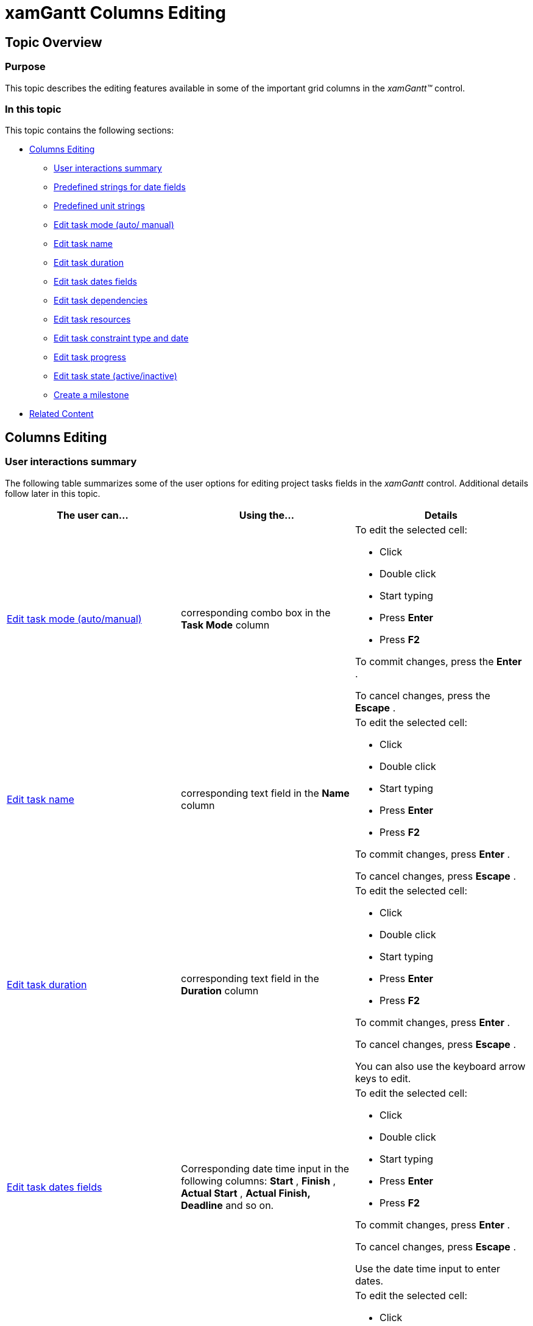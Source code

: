 ﻿////

|metadata|
{
    "name": "xamgantt-columns-editing",
    "controlName": ["xamGantt"],
    "tags": ["Data Presentation","Editing","Getting Started","How Do I"],
    "guid": "4cf549f2-7cfa-4c71-a041-7f9067c14880",  
    "buildFlags": [],
    "createdOn": "2016-05-25T18:21:55.1931577Z"
}
|metadata|
////

= xamGantt Columns Editing

== Topic Overview

=== Purpose

This topic describes the editing features available in some of the important grid columns in the  _xamGantt™_   control.

=== In this topic

This topic contains the following sections:

* <<_Ref335207203, Columns Editing >>

** <<_Ref335207208,User interactions summary>>
** <<predefStrings,Predefined strings for date fields>>
** <<predefUnits,Predefined unit strings>>
** <<_Ref335145303,Edit task mode (auto/ manual)>>
** <<_Ref335145437,Edit task name>>
** <<_Ref335151013,Edit task duration>>
** <<_Ref335151173,Edit task dates fields>>
** <<_Ref335151872,Edit task dependencies>>
** <<_Ref335151882,Edit task resources>>
** <<_Ref335206465,Edit task constraint type and date>>
** <<_Ref335206498,Edit task progress>>
** <<_Ref335206613,Edit task state (active/inactive)>>
** <<_Ref335206863,Create a milestone>>

* <<_Ref335207263, Related Content >>

[[_Ref335207203]]
== Columns Editing

[[_Ref335207208]]

=== User interactions summary

The following table summarizes some of the user options for editing project tasks fields in the  _xamGantt_   control. Additional details follow later in this topic.

[options="header", cols="a,a,a"]
|====
|The user can…|Using the…|Details

|<<_Ref335145303,Edit task mode (auto/manual)>>
|corresponding combo box in the *Task Mode* column
|To edit the selected cell: 

* Click 

* Double click 

* Start typing 

* Press *Enter*

* Press *F2*

To commit changes, press the *Enter* . 

To cancel changes, press the *Escape* .

|<<_Ref335145437,Edit task name>>
|corresponding text field in the *Name* column
|To edit the selected cell: 

* Click 

* Double click 

* Start typing 

* Press *Enter*

* Press *F2*

To commit changes, press *Enter* . 

To cancel changes, press *Escape* .

|<<_Ref335151013,Edit task duration>>
|corresponding text field in the *Duration* column
|To edit the selected cell: 

* Click 

* Double click 

* Start typing 

* Press *Enter*

* Press *F2*

To commit changes, press *Enter* . 

To cancel changes, press *Escape* . 

You can also use the keyboard arrow keys to edit.

|<<_Ref335151173,Edit task dates fields>>
|Corresponding date time input in the following columns: *Start* , *Finish* , *Actual Start* , *Actual Finish, Deadline* and so on.
|To edit the selected cell: 

* Click 

* Double click 

* Start typing 

* Press *Enter*

* Press *F2*

To commit changes, press *Enter* . 

To cancel changes, press *Escape* . 

Use the date time input to enter dates.

|<<_Ref335151872,Edit task dependencies>>
|corresponding text field in the *Predecessors* or *Successors* column
|To edit the selected cell: 

* Click 

* Double click 

* Start typing 

* Press *Enter*

* Press *F2*

To commit changes, press *Enter* . 

To cancel changes, press *Escape* .

|<<_Ref335151882,Edit task resources>>
|corresponding text field in the *Resource Names* column
|To edit the selected cell: 

* Click 

* Double click 

* Start typing 

* Press *Enter*

* Press *F2*

To commit changes, press *Enter* . 

To cancel changes, press *Escape* .

|<<_Ref335206465,Edit task constraint type and date>>
|corresponding combo box in the *Constraint Type* column and the date-time input in the *Constraint Date* column
|To edit the selected cell: 

* Click 

* Double click 

* Start typing 

* Press *Enter*

* Press *F2*

To commit changes, press *Enter* . 

To cancel changes, press *Escape* .

|<<_Ref335206498,Edit task progress>>
|corresponding numeric input in the *% Complete* column
|To edit the selected cell: 

* Click 

* Double click 

* Start typing 

* Press *Enter*

* Press *F2*

To commit changes, press *Enter* . 

To cancel changes, press *Escape* .

|<<_Ref335206613,Edit task state (active/inactive)>>
|corresponding combo box in the *Active* column
|To edit the selected cell: 

* Click 

* Double click 

* Start typing 

* Press *Enter*

* Press *F2*

To commit changes, press *Enter* . 

To cancel changes, press *Escape* .

|<<_Ref335206863,Create a milestone>>
|corresponding combo box in the *Milestone* column
|To edit the selected cell: 

* Click 

* Double click 

* Start typing 

* Press *Enter*

* Press *F2*

To commit changes, press *Enter* . 

To cancel changes, press *Escape* .

|====

[[predefStrings]]

=== Predefined strings for date fields

There is a set of predefined strings that have special meaning entered in the  _xamGantt_   control’s date-time fields. These predefined strings update to the corresponding date after exiting edit mode.

These predefined strings represent the special strings available in Microsoft Project 2010.

Available predefined strings are listed below:

* “today” – sets the date to the current day
* “tomorrow” – sets the date to the next calendar date
* number from 1 to 31 – sets the day number in the current month
* name of the day of the week – sets the date for the specified day of the week starting from the current date (for example, if today is Sunday, Sept 9 and you type “Sunday”, it is transformed to 9/9 but if today is Monday, Sept 10 and you type “Sunday”, it is transformed to 9/16 (the next Sunday))

[[predefUnits]]

=== Predefined unit strings

A set of predefined unit strings with special meaning is available in the  _xamGantt_   control.

These predefined unit strings represent the unit strings available in Microsoft Project 2010.

Available predefined unit strings are listed below:

[options="header", cols="a,a,a"]
|====
|Format/Unit Type|Normal Unit Strings|Elapsed Unit Strings

|Minutes
|m, min, mins, minute, minutes
|em, emin, eminute, eminutes

|Hours
|h, hr, hrs, hour, hours
|eh, ehr, ehrs, ehour, ehours

|Days
|d, dy, dys, day, days
|ed, edy, edys, eday, edays

|Weeks
|w, wk, wks, week, weeks
|ew, ewk, ewks, eweek, eweeks

|Months
|mo, mon, mons, month, months
|emo, emon, emons, emonth, emonths

|Percent
|%
|e%

|====

.Note
[NOTE]
====

Percent only has meaning when is used for the lag of a task dependency where it represents the % of the predecessor duration.

A 24-hour days and 7-day week, that is to say, they do not consider working or off time, forms the basis for Elapsed duration calculations.

You can use also the question mark  *(?)*  sign after the specified unit to indicate that this is estimated time.
====

[[_Ref335145303]]

=== Edit task mode (auto/manual)

To edit the task mode, use the corresponding combo box in the  *Task Mode*  column and select one of the options: Automatically Scheduled or Manually Scheduled.

image::images/xamGantt_Columns_Editing_1.png[]

[[_Ref335145437]]

=== Edit task name

To edit the task name, use the corresponding field in the  *Name*  column.

image::images/xamGantt_Columns_Editing_2.png[]

[[_Ref335151013]]

=== Edit task duration

To edit the task duration, use the corresponding field in the  *Duration*  column.

You can type directly, use the numeric editor's Up and Down arrows or keyboard Up and Down buttons to change the value in the field.

For manually scheduled tasks, you can enter also free formed text.

See the <<predefUnits,Predefined unit strings>> for more information about acceptable input.

image::images/xamGantt_Columns_Editing_3.png[]

[[_Ref335151173]]

=== Edit task dates fields

To edit the task dates fields, open the corresponding date-time input to enter a date.

See the link:xamgantt-columns-editing.html#predefStrings[Predefined strings for date fields] for more information about the valid date time input.

image::images/xamGantt_Columns_Editing_4.png[]

[[_Ref335151872]]

=== Edit task dependencies

To edit the tasks dependencies, use the corresponding field in the Predecessors or Successors column.

You create dependencies by entering:

* successors/predecessors ID (the default link type is Finish To Start and there is no need to be specified)
* successors/predecessors ID and specific link type
* successors/predecessors ID-s, specific link type and lead/lag time

You can add multiple dependencies separated by the current culture separator (for example, “,” for en-US).

Available link types are:

[options="header", cols="a,a,a"]
|====
|Link type notation in editor|Link type|Description

|FS
|Finish To Start
|This is the default link type if one is not specified. 

The successor's Start Date is dependent upon the predecessor's Finish date.

|FF
|Finish To Finish
|The successor's Finish date is dependent upon the predecessor's Finish date.

|SF
|Start To Finish
|The successor's Finish date is dependent upon the predecessor's Start date.

|SS
|Start To Start
|The successor's Start date is dependent upon the predecessor's Start date.

|====

You can specify lead-time that is a negative value and indicates the amount of overlap between the tasks.

You can specify lag time that is a positive value and indicates a delay between the tasks.

The lead and lag time can be defined as a duration or as a percentage of the predecessor task duration. *Example:* 

If you enter for the task with ID 4 “3FS-2 days” in the  *Predecessors*  column, this means that the task with ID 4 has a predecessor with ID 3. The start date of the task with ID 4 depends on the finish date of the predecessor with ID 3. There is a 2 days lead-time meaning that the task with ID 4 must start 2 days before the finish of the task with ID 3.

.Note
[NOTE]
====

The task ID used in the tasks dependencies automatically calculates, based on the index of the task in, the flattened collection of tasks. This collection starts with id 0 for the project summary task and id 1 for the first root level task.

The tasks Id-s update automatically as you add and delete tasks. This does not result in any changes to the actual dependencies. Their textual representation in the predecessors/successors cells in the grid also updates.
====

[[_Ref335151882]]

=== Edit task resources

To edit the task resources, use the corresponding field in the  *Resource Names*  column.

The list separator separates resources when entering multiple resources.

image::images/xamGantt_Columns_Editing_5.png[]

Depending on the  _xamGantt_   control configuration, you can add new resources to the project when entering the resource name in the field.

If this operation is unavailable, an error tooltip appears.

image::images/xamGantt_Columns_Editing_6.png[]

[[_Ref335151890]]

=== Edit task constraint type and date

To edit the task constraint type, use the corresponding field in the  *Constraint Type*  column and select one of the listed constraint types from the combo box.

The  _xamGantt_   control exposes the same constraint types available in Microsoft Project 2010.

image::images/xamGantt_Columns_Editing_7.png[]

.Note
[NOTE]
====
If the task you are editing is a manually scheduled task, then this disables the constraint type editing. Only automatically scheduled tasks constraint type is editable.
====

For the summary tasks, the combo box list provides only the valid options for constraint types.

The valid constraints for summary tasks are:

* Start No Earlier Than
* Finish No Later Than
* As soon as possible or as late as possible (depending on the project’s scheduling –if it is from start date or from finish date).

image::images/xamGantt_Columns_Editing_8.png[]

To edit the task constraint date, use the corresponding field in the  *Constraint Date*  column and select a date from the date-time input.

See the <<predefStrings,Predefined strings for date fields>> for more information about the valid date time input.

image::images/xamGantt_Columns_Editing_9.png[]

[[_Ref335206498]]

=== Edit task progress

To edit the task progress, use the corresponding field in the  *% Complete*  column. Directly Enter percent, use the numeric input’s arrow keys or Up and Down keyboard buttons.

image::images/xamGantt_Columns_Editing_10.png[]

[[_Ref335206613]]

=== Edit task state (active/inactive)

To edit the task state (active/inactive), use the corresponding combo box in the  *Active*  column and select one of the options: Yes or No.

image::images/xamGantt_Columns_Editing_11.png[]

[[_Ref335206863]]

=== Create a milestone

To edit if a task is a milestone, use the corresponding combo box in the  *Milestone*  column and select one of the available options: Yes or No.

image::images/xamGantt_Columns_Editing_12.png[]

[[_Ref335207263]]
== Related Content

=== Topics

The following topics provide additional information related to this topic.

[options="header", cols="a,a"]
|====
|Topic|Purpose

| link:xamgantt-xamgantt-user-interactions-in-the-grid-section.html[xamGantt User Interactions in the Grid Section]
|This topic describes the user interactions available in the _xamGantt_ control’s grid section.

| link:xamgantt-xamgantt-user-interactions-in-the-chart-section.html[xamGantt User Interactions in the Chart Section]
|This topic describes the user interactions available in the _xamGantt_ control’s chart section.

| link:xamgantt-keyboard-support.html[Keyboard Support]
|This topic describes the _xamGantt_ control’s built-in keyboard support and lists the user actions that have a keyboard shortcut associated with them.

|====